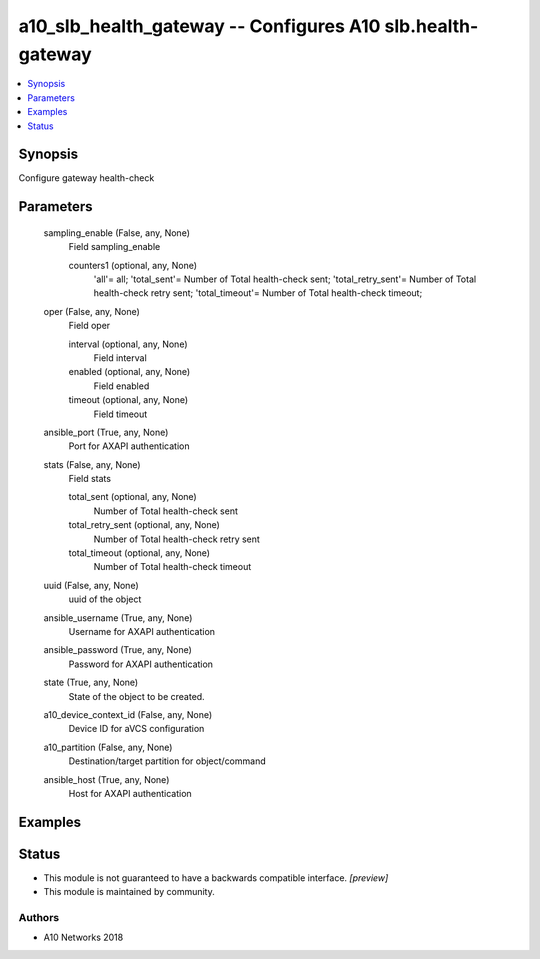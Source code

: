 .. _a10_slb_health_gateway_module:


a10_slb_health_gateway -- Configures A10 slb.health-gateway
===========================================================

.. contents::
   :local:
   :depth: 1


Synopsis
--------

Configure gateway health-check






Parameters
----------

  sampling_enable (False, any, None)
    Field sampling_enable


    counters1 (optional, any, None)
      'all'= all; 'total_sent'= Number of Total health-check sent; 'total_retry_sent'= Number of Total health-check retry sent; 'total_timeout'= Number of Total health-check timeout;



  oper (False, any, None)
    Field oper


    interval (optional, any, None)
      Field interval


    enabled (optional, any, None)
      Field enabled


    timeout (optional, any, None)
      Field timeout



  ansible_port (True, any, None)
    Port for AXAPI authentication


  stats (False, any, None)
    Field stats


    total_sent (optional, any, None)
      Number of Total health-check sent


    total_retry_sent (optional, any, None)
      Number of Total health-check retry sent


    total_timeout (optional, any, None)
      Number of Total health-check timeout



  uuid (False, any, None)
    uuid of the object


  ansible_username (True, any, None)
    Username for AXAPI authentication


  ansible_password (True, any, None)
    Password for AXAPI authentication


  state (True, any, None)
    State of the object to be created.


  a10_device_context_id (False, any, None)
    Device ID for aVCS configuration


  a10_partition (False, any, None)
    Destination/target partition for object/command


  ansible_host (True, any, None)
    Host for AXAPI authentication









Examples
--------

.. code-block:: yaml+jinja

    





Status
------




- This module is not guaranteed to have a backwards compatible interface. *[preview]*


- This module is maintained by community.



Authors
~~~~~~~

- A10 Networks 2018

